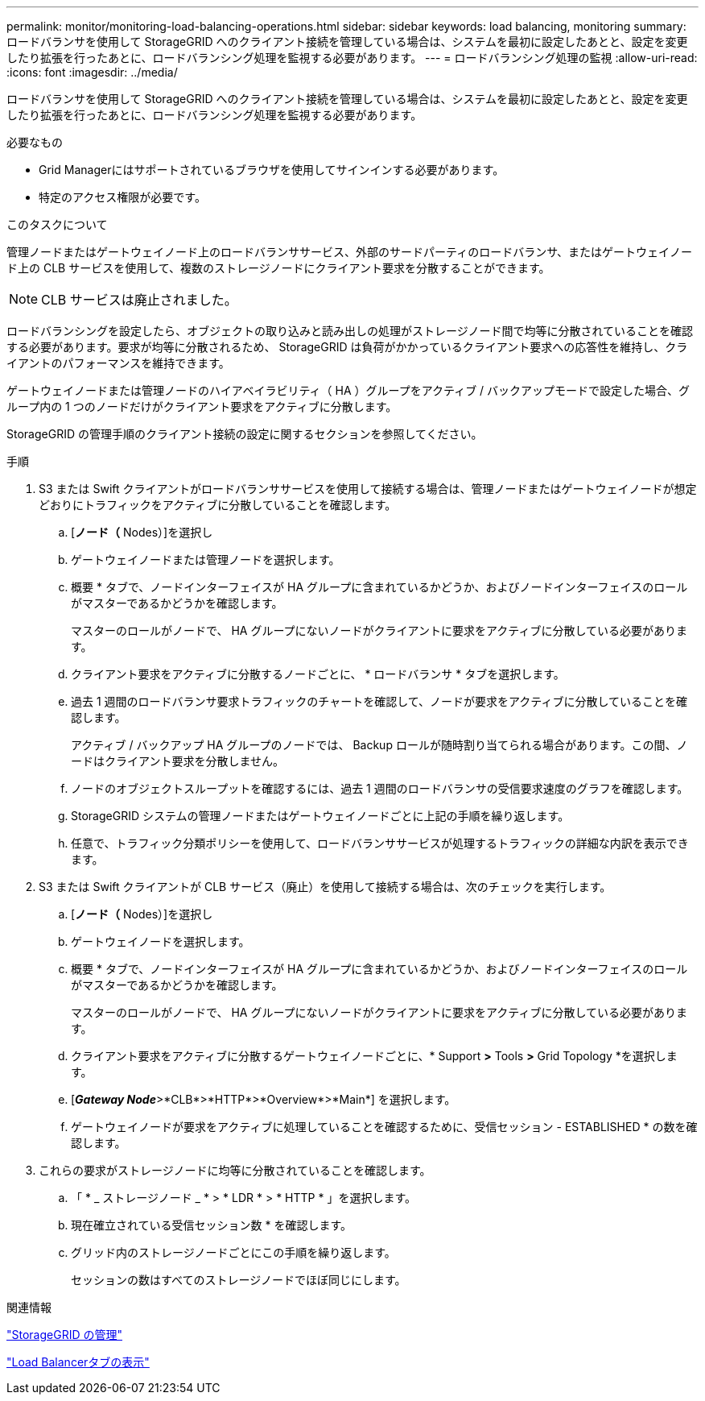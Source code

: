 ---
permalink: monitor/monitoring-load-balancing-operations.html 
sidebar: sidebar 
keywords: load balancing, monitoring 
summary: ロードバランサを使用して StorageGRID へのクライアント接続を管理している場合は、システムを最初に設定したあとと、設定を変更したり拡張を行ったあとに、ロードバランシング処理を監視する必要があります。 
---
= ロードバランシング処理の監視
:allow-uri-read: 
:icons: font
:imagesdir: ../media/


[role="lead"]
ロードバランサを使用して StorageGRID へのクライアント接続を管理している場合は、システムを最初に設定したあとと、設定を変更したり拡張を行ったあとに、ロードバランシング処理を監視する必要があります。

.必要なもの
* Grid Managerにはサポートされているブラウザを使用してサインインする必要があります。
* 特定のアクセス権限が必要です。


.このタスクについて
管理ノードまたはゲートウェイノード上のロードバランササービス、外部のサードパーティのロードバランサ、またはゲートウェイノード上の CLB サービスを使用して、複数のストレージノードにクライアント要求を分散することができます。


NOTE: CLB サービスは廃止されました。

ロードバランシングを設定したら、オブジェクトの取り込みと読み出しの処理がストレージノード間で均等に分散されていることを確認する必要があります。要求が均等に分散されるため、 StorageGRID は負荷がかかっているクライアント要求への応答性を維持し、クライアントのパフォーマンスを維持できます。

ゲートウェイノードまたは管理ノードのハイアベイラビリティ（ HA ）グループをアクティブ / バックアップモードで設定した場合、グループ内の 1 つのノードだけがクライアント要求をアクティブに分散します。

StorageGRID の管理手順のクライアント接続の設定に関するセクションを参照してください。

.手順
. S3 または Swift クライアントがロードバランササービスを使用して接続する場合は、管理ノードまたはゲートウェイノードが想定どおりにトラフィックをアクティブに分散していることを確認します。
+
.. [*ノード（* Nodes）]を選択し
.. ゲートウェイノードまたは管理ノードを選択します。
.. 概要 * タブで、ノードインターフェイスが HA グループに含まれているかどうか、およびノードインターフェイスのロールがマスターであるかどうかを確認します。
+
マスターのロールがノードで、 HA グループにないノードがクライアントに要求をアクティブに分散している必要があります。

.. クライアント要求をアクティブに分散するノードごとに、 * ロードバランサ * タブを選択します。
.. 過去 1 週間のロードバランサ要求トラフィックのチャートを確認して、ノードが要求をアクティブに分散していることを確認します。
+
アクティブ / バックアップ HA グループのノードでは、 Backup ロールが随時割り当てられる場合があります。この間、ノードはクライアント要求を分散しません。

.. ノードのオブジェクトスループットを確認するには、過去 1 週間のロードバランサの受信要求速度のグラフを確認します。
.. StorageGRID システムの管理ノードまたはゲートウェイノードごとに上記の手順を繰り返します。
.. 任意で、トラフィック分類ポリシーを使用して、ロードバランササービスが処理するトラフィックの詳細な内訳を表示できます。


. S3 または Swift クライアントが CLB サービス（廃止）を使用して接続する場合は、次のチェックを実行します。
+
.. [*ノード（* Nodes）]を選択し
.. ゲートウェイノードを選択します。
.. 概要 * タブで、ノードインターフェイスが HA グループに含まれているかどうか、およびノードインターフェイスのロールがマスターであるかどうかを確認します。
+
マスターのロールがノードで、 HA グループにないノードがクライアントに要求をアクティブに分散している必要があります。

.. クライアント要求をアクティブに分散するゲートウェイノードごとに、* Support *>* Tools *>* Grid Topology *を選択します。
.. [*_Gateway Node_*>*CLB*>*HTTP*>*Overview*>*Main*] を選択します。
.. ゲートウェイノードが要求をアクティブに処理していることを確認するために、受信セッション - ESTABLISHED * の数を確認します。


. これらの要求がストレージノードに均等に分散されていることを確認します。
+
.. 「 * _ ストレージノード _ * > * LDR * > * HTTP * 」を選択します。
.. 現在確立されている受信セッション数 * を確認します。
.. グリッド内のストレージノードごとにこの手順を繰り返します。
+
セッションの数はすべてのストレージノードでほぼ同じにします。





.関連情報
link:../admin/index.html["StorageGRID の管理"]

link:viewing-load-balancer-tab.html["Load Balancerタブの表示"]
